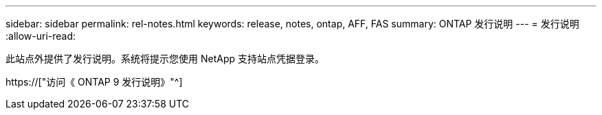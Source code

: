 ---
sidebar: sidebar 
permalink: rel-notes.html 
keywords: release, notes, ontap, AFF, FAS 
summary: ONTAP 发行说明 
---
= 发行说明
:allow-uri-read: 


[role="lead"]
此站点外提供了发行说明。系统将提示您使用 NetApp 支持站点凭据登录。

https://["访问《 ONTAP 9 发行说明》"^]
